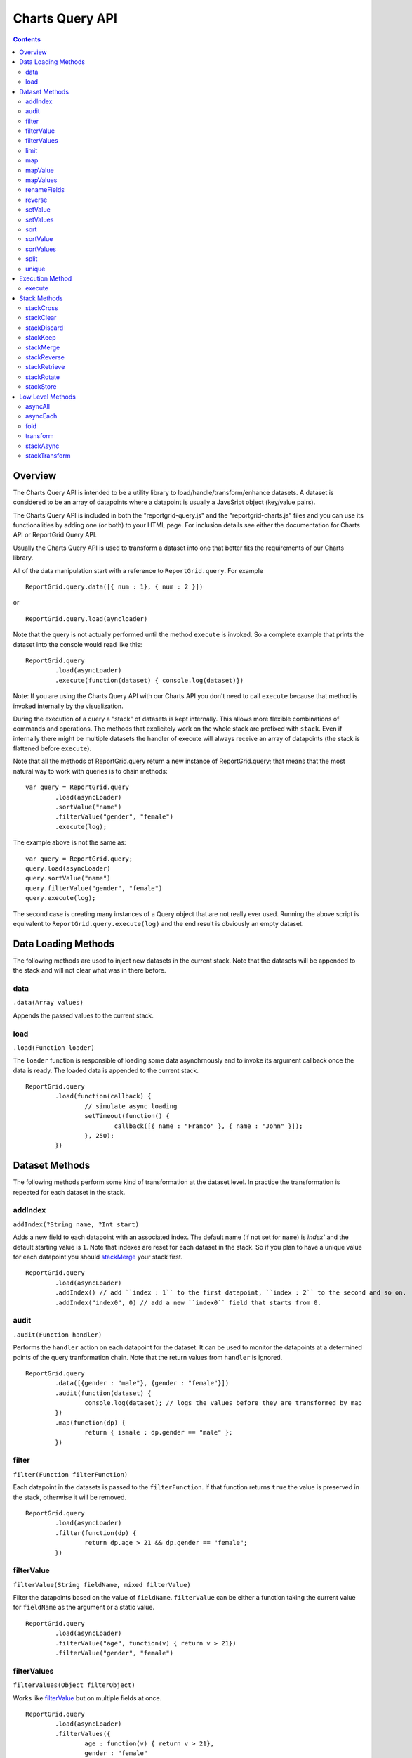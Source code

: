 ===================================
Charts Query API
===================================

.. contents:: :depth: 2

---------------
Overview
---------------

The Charts Query API is intended to be a utility library to load/handle/transform/enhance datasets. A dataset is considered to be an array of datapoints where a datapoint is usually a JavsSript object (key/value pairs).

The Charts Query API is included in both the "reportgrid-query.js" and the "reportgrid-charts.js" files and you can use its functionalities by adding one (or both) to your HTML page. For inclusion details see either the documentation for Charts API or ReportGrid Query API.

Usually the Charts Query API is used to transform a dataset into one that better fits the requirements of our Charts library.

All of the data manipulation start with a reference to ``ReportGrid.query``. For example

::
	
	ReportGrid.query.data([{ num : 1}, { num : 2 }])

or

::
	
	ReportGrid.query.load(ayncloader)

Note that the query is not actually performed until the method ``execute`` is invoked. So a complete example that prints the dataset into the console would read like this:

::
	
	ReportGrid.query
		.load(asyncLoader)
		.execute(function(dataset) { console.log(dataset)})

Note: If you are using the Charts Query API with our Charts API you don't need to call ``execute`` because that method is invoked internally by the visualization.

During the execution of a query a "stack" of datasets is kept internally. This allows more flexible combinations of commands and operations. The methods that explicitely work on the whole stack are prefixed with ``stack``. Even if internally there might be multiple datasets the handler of execute will always receive an array of datapoints (the stack is flattened before ``execute``).

Note that all the methods of ReportGrid.query return a new instance of ReportGrid.query; that means that the most natural way to work with queries is to chain methods:

::

	var query = ReportGrid.query
		.load(asyncLoader)
		.sortValue("name")
		.filterValue("gender", "female")
		.execute(log);

The example above is not the same as:

::
	
	var query = ReportGrid.query;
	query.load(asyncLoader)
	query.sortValue("name")
	query.filterValue("gender", "female")
	query.execute(log);

The second case is creating many instances of a Query object that are not really ever used. Running the above script is equivalent to ``ReportGrid.query.execute(log)`` and the end result is obviously an empty dataset.


--------------------
Data Loading Methods
--------------------

The following methods are used to inject new datasets in the current stack. Note that the datasets will be appended to the stack and will not clear what was in there before.

data
===========================
``.data(Array values)``

Appends the passed values to the current stack.

load
============================
``.load(Function loader)``

The ``loader`` function is responsible of loading some data asynchrnously and to invoke its argument callback once the data is ready. The loaded data is appended to the current stack.

::
	
	ReportGrid.query
		.load(function(callback) {
			// simulate async loading
			setTimeout(function() {
				callback([{ name : "Franco" }, { name : "John" }]);
			}, 250);
		})














--------------------
Dataset Methods
--------------------

The following methods perform some kind of transformation at the dataset level. In practice the transformation is repeated for each dataset in the stack.

addIndex
===========================
``addIndex(?String name, ?Int start)``

Adds a new field to each datapoint with an associated index. The default name (if not set for ``name``) is `ìndex`` and the default starting value is ``1``.
Note that indexes are reset for each dataset in the stack. So if you plan to have a unique value for each datapoint you should `stackMerge`_ your stack first.

::
	
	ReportGrid.query
		.load(asyncLoader)
		.addIndex() // add ``index : 1`` to the first datapoint, ``index : 2`` to the second and so on.
		.addIndex("index0", 0) // add a new ``index0`` field that starts from 0.

audit
===========================
``.audit(Function handler)``

Performs the ``handler`` action on each datapoint for the dataset. It can be used to monitor the datapoints at a determined points of the query tranformation chain. Note that the return values from ``handler`` is ignored.

::
	
	ReportGrid.query
		.data([{gender : "male"}, {gender : "female"}])
		.audit(function(dataset) {
			console.log(dataset); // logs the values before they are transformed by map
		})
		.map(function(dp) {
			return { ismale : dp.gender == "male" };
		})

filter
===========================
``filter(Function filterFunction)``

Each datapoint in the datasets is passed to the ``filterFunction``. If that function returns ``true`` the value is preserved in the stack, otherwise it will be removed.

::
	
	ReportGrid.query
		.load(asyncLoader)
		.filter(function(dp) {
			return dp.age > 21 && dp.gender == "female";
		})

filterValue
===========================
``filterValue(String fieldName, mixed filterValue)``

Filter the datapoints based on the value of ``fieldName``. ``filterValue`` can be either a function taking the current value for ``fieldName`` as the argument or a static value.

::
	
	ReportGrid.query
		.load(asyncLoader)
		.filterValue("age", function(v) { return v > 21})
		.filterValue("gender", "female")

filterValues
===========================
``filterValues(Object filterObject)``

Works like `filterValue`_ but on multiple fields at once.

::
	
	ReportGrid.query
		.load(asyncLoader)
		.filterValues({
			age : function(v) { return v > 21},
			gender : "female"
		})

limit
===========================
``limit(?Int offset, Int count)``

Removes from the dataset the elements before ``offset`` (default is 0) and after ``offset + limit``.

In this example only the first 5 datapoints are preserved:

::
	
	ReportGrid.query
		.load(asyncLoader)
		.limit(5)

In this example only the 5 datapoints after the first 10 are preserved:

::
	
	ReportGrid.query
		.load(asyncLoader)
		.limit(10, 5)

map
===========================
``.map(Function handler)``

Transforms each datapoint in the dataset according to the ``handler`` function. The ``handler`` function takes as argument one datapoint and optionally a ``index`` value (integer starting from zero that resets for each dataset in the stack).

::
	
	ReportGrid.query
		.data([{gender : "male"}, {gender : "female"}])
		.map(function(dp) {
			return { ismale : dp.gender == "male" };
		})

Map can be very handy to tranform primitive values (strings, numbers ...) into datasets of JavaScript objects.

::
	
	ReportGrid.query
		.data(["Franco", "John"])
		.map(function(name) {
			return { name : name };
		})

mapValue
===========================
``mapValue(String name, mixed f)``

Similar to `setValue`_ but the function that generates the values take the current value of the field as argument.

::
	
	ReportGrid.query
		.data([{ value : 8 }])
		.mapValue("value", function(v) { return v * v })

mapValues
===========================
``mapValues(Object o)``

Applies a transformation function to each field specified in the argument object. See also `setValue`_, `setValues`_ and `mapValue`_.

renameFields
===========================
``.renameFields(Object fields)``

Maps the field names to new values. Only the mapped fields will be preserved, all the rest will be discarded.

::
	
	ReportGrid.query
		.data([{sex : "male", years : 25, origin : "Italy" }, {sex : "female", years : 26, origin : "Portugal" }])
		.renameFields({
			sex : "gender",
			years : "age"
			// note that origin is discarded with this operation
		})

reverse
===========================
``reverse()``

Reverses the sequence of the datapoints in each dataset in the stack.

setValue
===========================
``setValue(String name, mixed f)``

Adds or changes the value of the field ``name``. The second argument can be either a function that takes the entire datapoint as argument or a static value.

::
	
	ReportGrid.query
		.data([{ width : 10, height : 20 }])
		.setValue("area", function(dp){ return dp.width * dp.height; })
		.setValue("geom", "rectangle")

setValues
===========================
``setValues(Object o)``

Works much as `setValue`_ but instead of working on a single key/value pair it works on a set of key/values pairs. The pairs are passed in one JavaScript object.

::
	
	ReportGrid.query
		.data([{ width : 10, height : 20 }])
		.setValues({
			area : function(dp){ return dp.width * dp.height; }),
			geom : "rectangle"
		})

sort
===========================
``sort(Function sortFunction)``

Reorders the datapoints in a dataset according to ``sortFunction``. The function must return an integer value used for comparison.

::
	
	ReportGrid.query
		.load(asyncLoader)
		.sort(function(a, b) {
			if(a.gender != b.gender)
				return a.gender == 'male' ? -1 : 1;
			return a.age - b.age;
		})

sortValue
===========================
``sortValue(String fieldName, ?Boolean ascending)``

Reorders the dataset according to the values of the property ``fieldName``. The second argument states if the order should be ascending (default) or not.

::
	
	ReportGrid.query
		.load(asyncLoader)
		.sortValue("gender")
		.sortValue("age")

Note that in the example above the result might be different than using `sort`_ or `sortValues`_.

sortValues
===========================
``sortValues(Object objectSort)``

Works much like as `sortValue`_ but applying more than one comparison at once. Note that the values for ``objectSort`` are boolean values that determine the direction of the sorting for each property.

::
	
	ReportGrid.query
		.load(asyncLoader)
		.sortValues({
			gender : true,
			age : trur
		})

split
===========================
``split(mixed splitArgument)``

Splits the datasets in the stack into multiple datasets according to ``splitArgument``. ``splitArgument`` can be either a field name (split by value) or a function that takes one datapoint at the time and assign it to a bucket identified by the return value.

::
	
	ReportGrid.query
		.load(asyncLoader) // after the load, the stack contains one dataset
		.split("gender")   // the split creates one dataset for each value of "gender"

unique
===========================
``unique(?Function uniqueFunction)``

Removes duplicates from the datasets. If ``uniqueFunction`` is passed than it will be used to determine if two datapoins are equal, otherwise each datapoint will be structurally compared analyzing the value of each field recursively.

This operation is computationally expensive so use it with care, particularly if ``uniqueFunction`` is not provided.

::
	
	ReportGrid.query
		.data([{name:"Franco"},{name:"John"},{name:"Franco"}])
		.unique() // the result is [{name:"Franco"},{name:"Franco"}]








--------------------
Execution Method
--------------------

The only execution method is ``execute``. Note that if you are using the Query Charts API to generate data for a chart, you don't need to call this method because it is handled automatically by the visualization. Executing the method manually will generate an execution error.

execute
===========================
``execute(Array callback)``

Performs the query chain and sends the result to the ``callback`` function.

::
	
	ReportGrid.query
		.load(asyncLoad)
		.execute(function(dataset) {
			console.log("loaded " + dataset.length + " items");
		})












--------------------
Stack Methods
--------------------

The following methods act on the stack as a whole.

stackCross
===========================
``stackCross()``

Performs a cross operation an all the datapoints of all the datasets currently in the stack.

::
	
	ReportGrid.query
		.data([{ name : "Franco" }, { name : "John" }]) // first dataset
		.data([{ group : "A" }, { group : "B" }]) // second dataset
		.stackCross()
		// produces: [
		//   { name : "Franco", group : "A" },
		//   { name : "Franco", group : "B" },
		//   { name : "John", group : "A" },
		//   { name : "John", group : "B" }
		// ]

stackClear
===========================
``stackClear()``

Removes all the datasets from the stack.

stackDiscard
===========================
``stackDiscard(?howmany : Int)``

Removes the last ``howmany`` (default is 1) datasets from the stack.

stackKeep
===========================
``stackKeep(?howmany : Int)``

Removes the datasets in the stack after ``howmany`` (default is 1).

stackMerge
===========================
``stackMerge()``

Merges multiples datasets in the stack in one dataset.

stackReverse
===========================
``stackReverse()``

Reverses the order of the datasets in the stack.

stackRetrieve
===========================
``stackRetrieve(?String name)``

Retrieves and appends tha data stored through ``stackStore`` at the end of the current stack.

stackRotate
===========================
``stackRotate(?Function matchingFunction)``

Rotates the datasets in the stack. The rotation is performed on the position of each datapoint in the datasets if the ``matchingFunction`` is not provided. The ``matchingFunction`` takes two datapoints from two different datasets, the result must be a boolean that states if the 2 datapoints should be moved to the same dataset.

stackStore
===========================
``stackStore(?String name)``

Puts the current stack into a reserved meomory space for later retrieval with ``stackRetrieve``. You can optionally associate a ``name`` to the stored data.















--------------------
Low Level Methods
--------------------

The methods below are used a lot internally and are exposed because can cover usages that are not possible using the methods decribed above. These methods require probably a deeper knowledge of JavaScript and more code writing.

asyncAll
===========================
``asyncAll(Function asyncTransformer)``

Transforms asynchronously each dataset. The ``asyncTransformer`` is a function that takes a handler function that takes an array of datapoints as argument.

asyncEach
===========================
``asyncEach(Function asyncTransformer)``

Transforms asynchronously each datapoint in a dataset. The ``asyncTransformer`` is a function that takes a handler function that takes one datapoint as argument.

fold
===========================
``fold(mixed start, Function reduceFunction : Dynamic -> Dynamic -> Array<Dynamic> -> Dynamic)``

The ``fold`` can be used to reduce a dataset of values to a new dataset or to add cumulative values to the datapoints. It takes two arguments, the first one can be either a static value or a function:

``startFunction(?Array dataset, ?Array newDataset) mixed``
The function takes the current dataset and a new empty dataset as argument. It must return a value that is used as a base value for the ``reduceFunction``.

If a static value is provided, that value will be used as base.

``reduceFunction(mixed base, mixed datapoint, ?Array newDataset) mixed``

The ``reduceFunction`` is invoked once for each datapoint in the dataset. The first argument is the base value, the second is the current datapoint and the third is the new dataset that will replace the original dataset in the stack. The function must return a new value that replaces the value of base on further interactions of ``reduceFunction``.

transform
===========================
``.transform(Function transformer)``

The ``transformer`` function takes an entire dataset as argument (Array of datapoints) and must return a new dataset.

stackAsync
===========================
``stackAsync(Function asyncTransformer)``

Much like ``stackTransform`` but instead of returning the new stack, the ``asyncTransformer`` will use the ``handler`` function passed as argument to send the data to the stack. It is useful if the stack transformation happens asynchronously.

stackTransform
===========================
``stackTransform(Function transformer)``

The "transformer" function takes the entire stack (array of array of datapoints) and should return a new transformed stack.